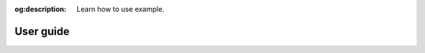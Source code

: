 :og:description: Learn how to use example.

##########
User guide
##########

.. .. toctree::
..    :maxdepth: 2
.. .. :titlesonly:
